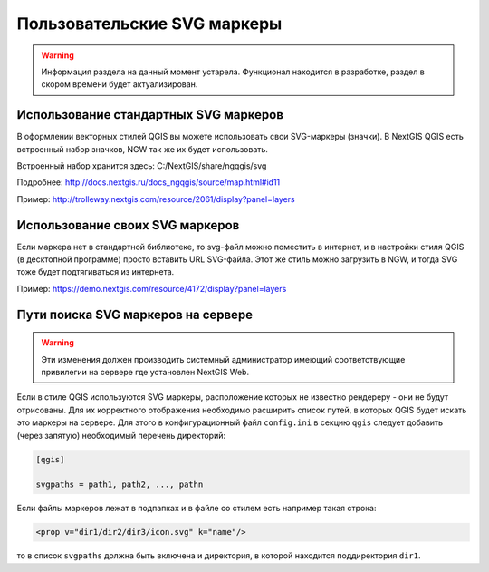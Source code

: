 .. sectionauthor:: Denis Rykov <denis.rykov@nextgis.ru>

.. _ngw_qgis_icons:
    
Пользовательские SVG маркеры
============================

.. warning:: 
    Информация раздела на данный момент устарела. Функционал находится в разработке, раздел в скором времени будет актуализирован.


Использование стандартных SVG маркеров
-------------------------------------------------
В оформлении векторных стилей QGIS вы можете использовать свои SVG-маркеры (значки). В NextGIS QGIS есть встроенный набор значков, NGW так же их будет использовать. 

Встроенный набор хранится здесь: C:/NextGIS/share/ngqgis/svg

Подробнее: http://docs.nextgis.ru/docs_ngqgis/source/map.html#id11

Пример: http://trolleway.nextgis.com/resource/2061/display?panel=layers

Использование своих SVG маркеров
--------------------------------
Если маркера нет в стандартной библиотеке, то svg-файл можно поместить в интернет, и в настройки стиля QGIS (в десктопной программе) просто вставить URL SVG-файла. Этот же стиль можно загрузить в NGW, и тогда SVG тоже будет подтягиваться из интернета. 

Пример: https://demo.nextgis.com/resource/4172/display?panel=layers


Пути поиска SVG маркеров на сервере
-----------------------------------

.. warning:: 
    Эти изменения должен производить системный администратор имеющий соответствующие привилегии 
    на сервере где установлен NextGIS Web.

Если в стиле QGIS используются SVG маркеры, расположение которых не
известно рендереру - они не будут отрисованы. Для их корректного отображения необходимо расширить
список путей, в которых QGIS будет искать это маркеры на сервере. Для этого в конфигурационный
файл ``config.ini`` в секцию ``qgis`` следует добавить (через запятую)
необходимый перечень директорий:

.. code-block:: bash

    [qgis]

    svgpaths = path1, path2, ..., pathn

Если файлы маркеров лежат в подпапках и в файле со стилем есть например такая строка:

.. code-block:: bash

    <prop v="dir1/dir2/dir3/icon.svg" k="name"/>

то в список ``svgpaths`` должна быть включена и директория, в которой находится
поддиректория ``dir1``.
